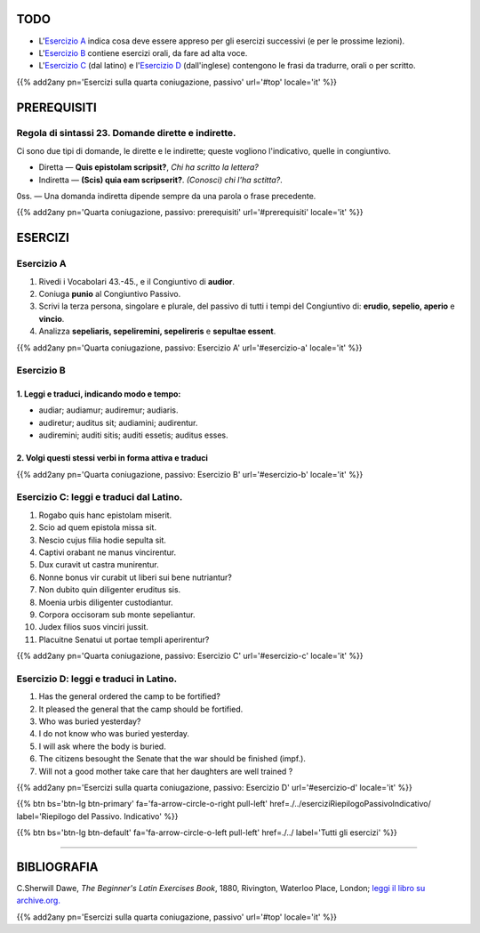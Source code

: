 .. title: Esercizi elementari di Latino. Fourth Coniugazione - Diatesi Passiva. Modo congiuntivo.
.. slug: quartaConiugazionePassivoCongiuntivo
.. date: 2017-03-27 17:45:42 UTC+01:00
.. tags: latino, verbo, quarta coniugazione, diatesi passiva, modo congiuntivo, grammatica, grammatica latina, esercizi. beginner's latin exercises
.. category: latino
.. link: https://archive.org/details/beginnerslatine01dawegoog
.. description: latino, verbo, quarta coniugazione, diatesi passiva, modo congiuntivo, grammatica, grammatica latina, esercizi. da The Beginner's Latin Esercizio Book, C.Sherwill Dawe.
.. type: text
.. previewimage: /images/mCC.jpg


.. media:: http://instagr.am/p/BRsdfrtjcIg/


TODO
====

* L'`Esercizio A`_ indica cosa deve essere appreso per gli esercizi successivi (e per le prossime lezioni). 
* L'`Esercizio B`_ contiene esercizi orali, da fare ad alta voce. 
* L'`Esercizio C`_ (dal latino) e l'`Esercizio D`_ (dall'inglese) contengono le frasi da tradurre, orali o per scritto.


{{% add2any pn='Esercizi sulla quarta coniugazione, passivo' url='#top' locale='it' %}}

.. _PREREQUISITI:

PREREQUISITI
=============

Regola di sintassi 23. Domande dirette e indirette. 
-----------------------------------------------------

Ci sono due tipi di domande, le dirette e le indirette; queste vogliono l'indicativo, quelle in congiuntivo. 

* Diretta — **Quis epistolam scripsit?**, *Chi ha scritto la lettera?*
* Indiretta — **(Scis) quia eam scripserit?**. *(Conosci) chi l'ha sctitta?*. 

0ss. — Una domanda indiretta dipende sempre da una parola o frase precedente. 

{{% add2any pn='Quarta coniugazione, passivo: prerequisiti' url='#prerequisiti' locale='it' %}}


ESERCIZI
=========

.. _Esercizio A:

Esercizio A 
-----------

1. Rivedi i Vocabolari 43.-45., e il Congiuntivo di **audior**. 
2. Coniuga **punio** al Congiuntivo Passivo. 
3. Scrivi la terza persona, singolare e plurale, del passivo di tutti i tempi del Congiuntivo di: **erudio, sepelio, aperio** e **vincio**. 
4. Analizza **sepeliaris, sepeliremini, sepelireris** e **sepultae essent**. 

{{% add2any pn='Quarta coniugazione, passivo: Esercizio A' url='#esercizio-a' locale='it' %}}

.. _Esercizio B:

Esercizio B 
-----------

1. Leggi e traduci, indicando modo e tempo: 
~~~~~~~~~~~~~~~~~~~~~~~~~~~~~~~~~~~~~~~~~~~~~~~~~~~~

* audiar; audiamur; audiremur; audiaris. 
* audiretur; auditus sit; audiamini; audirentur.
* audiremini; auditi sitis; auditi essetis; auditus esses. 


2. Volgi questi stessi verbi in forma attiva e traduci
~~~~~~~~~~~~~~~~~~~~~~~~~~~~~~~~~~~~~~~~~~~~~~~~~~~~~~~~~~~~
 


{{% add2any pn='Quarta coniugazione, passivo: Esercizio B' url='#esercizio-b' locale='it' %}}



.. _Esercizio C:

Esercizio C: leggi e traduci dal Latino.
------------------------------------------ 

1. Rogabo quis hanc epistolam miserit. 
2. Scio ad quem epistola missa sit. 
3. Nescio cujus filia hodie sepulta sit.
4. Captivi orabant ne manus vincirentur. 
5. Dux curavit ut castra munirentur. 
6. Nonne bonus vir curabit ut liberi sui bene nutriantur? 
7. Non dubito quin diligenter eruditus sis. 
8. Moenia urbis diligenter custodiantur. 
9. Corpora occisoram sub monte sepeliantur. 
10. Judex filios suos vinciri jussit. 
11. Placuitne Senatui ut portae templi aperirentur? 

{{% add2any pn='Quarta coniugazione, passivo: Esercizio C' url='#esercizio-c' locale='it' %}}

.. _Esercizio D:

Esercizio D: leggi e traduci in Latino. 
--------------------------------------------

1. Has the general ordered the camp to be fortified? 
2. It pleased the general that the camp should be fortified. 
3. Who was buried yesterday? 
4. I do not know who was buried yesterday. 
5. I will ask where the body is buried. 
6. The citizens besought the Senate that the war should be finished (impf.). 
7. Will not a good mother take care that her daughters are well trained ? 


{{% add2any pn='Esercizi sulla quarta coniugazione, passivo: Esercizio D' url='#esercizio-d' locale='it' %}}

{{% btn bs='btn-lg btn-primary' fa='fa-arrow-circle-o-right pull-left' href=./../eserciziRiepilogoPassivoIndicativo/ label='Riepilogo del Passivo. Indicativo' %}}

{{% btn bs='btn-lg btn-default' fa='fa-arrow-circle-o-left pull-left' href=./../ label='Tutti gli esercizi' %}}

----

BIBLIOGRAFIA
==============

C.Sherwill Dawe, *The Beginner's Latin Exercises Book*, 1880, Rivington, Waterloo Place, London; `leggi il libro su archive.org. <https://archive.org/details/beginnerslatine01dawegoog>`_

{{% add2any pn='Esercizi sulla quarta coniugazione, passivo' url='#top' locale='it' %}}
